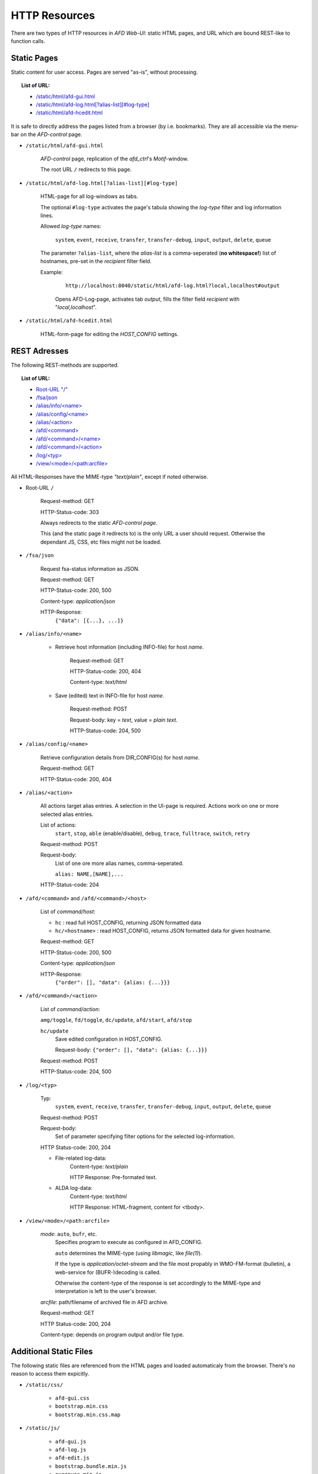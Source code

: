HTTP Resources
==============

There are two types of HTTP resources in *AFD Web-UI*: static HTML pages, and
URL which are bound REST-like to function calls.
 
Static Pages
------------

Static content for user access. Pages are served "as-is", without processing.

.. topic:: List of URL:

    - `/static/html/afd-gui.html <#sh-gui>`_

    - `/static/html/afd-log.html[?alias-list][#log-type] <#_sh-log>`_

    - `/static/html/afd-hcedit.html <#sh-hced>`_

It is safe to directly address the pages listed from a browser (by i.e.
bookmarks). They are all accessible via the menu-bar on the *AFD-control* page.


.. _sh-gui:

- ``/static/html/afd-gui.html``

    *AFD-control* page, replication of the *afd_ctrl*'s *Motif*-window.
    
    The root URL ``/`` redirects to this page.


.. _sh-log:

- ``/static/html/afd-log.html[?alias-list][#log-type]``

    HTML-page for all log-windows as tabs.
    
    The optional ``#log-type`` activates the page's tabula showing the 
    *log-type* filter and log information lines.
    
    Allowed *log-type* names:
        
        ``system``, ``event``, ``receive``, ``transfer``, ``transfer-debug``,
        ``input``, ``output``, ``delete``, ``queue``
    
    The parameter ``?alias-list``, where the *alias-list* is a comma-seperated 
    (**no whitespace!**) list of hostnames, pre-set in the *recipient* filter 
    field.
    
    Example:

        ::
        
            http://localhost:8040/static/html/afd-log.html?local,localhost#output
        
        Opens AFD-Log-page, activates tab *output*, fills the filter field
        *recipient* with "*local,localhost*".


.. _sh-hced:

- ``/static/html/afd-hcedit.html``

    HTML-form-page for editing the *HOST_CONFIG* settings.


REST Adresses
-------------

The following REST-methods are supported.

.. topic:: List of URL:

    - `Root-URL "/" <#root>`_

    - `/fsa/json <#fsa>`_

    - `/alias/info/<name> <#al-inf>`_

    - `/alias/config/<name> <#al-cfg>`_

    - `/alias/<action> <#al-act>`_

    - `/afd/<command> <#afd-cmd>`_

    - `/afd/<command>/<name> <#afd-cmd>`_

    - `/afd/<command>/<action> <#afd-cmd>`_

    - `/log/<typ> <#log>`_

    - `/view/<mode>/<path:arcfile> <#view>`_

All HTML-Responses have the MIME-type *"text/plain"*, except if noted otherwise.


.. _root:

- Root-URL ``/``
    
    Request-method: GET
        
    HTTP-Status-code: 303
    
    Always redirects to the static `AFD-control page`.
    
    This (and the static page it redirects to) is the only URL a user should 
    request. Otherwise the dependant JS, CSS, etc files might not be loaded. 


.. _fsa:

- ``/fsa/json``

    Request fsa-status information as JSON.
    
    Request-method: GET
    
    HTTP-Status-code: 200, 500
    
    Content-type: *application/json*
    
    HTTP-Response:
        ``{"data": [{...}, ...]}``


.. _al-inf:
    
- ``/alias/info/<name>``

    - Retrieve host information (including INFO-file) for host `name`.
        
        Request-method: GET
        
        HTTP-Status-code: 200, 404
        
        Content-type: *text/html*
        
    - Save (edited) text in INFO-file for host `name`.
    
        Request-method: POST
        
        Request-body: key = *text*, value = *plain text*.

        HTTP-Status-code: 204, 500


.. _al-cfg:

- ``/alias/config/<name>``

    Retrieve configuration details from DIR_CONFIG(s) for host `name`.
        
    Request-method: GET
    
    HTTP-Status-code: 200, 404


.. _al-act:

- ``/alias/<action>``

    All actions target alias entries. A selection in the UI-page is required.
    Actions work on one or more selected alias entries.
    
    List of actions: 
        ``start``, ``stop``, ``able`` (enable/disable), ``debug``, ``trace``, 
        ``fulltrace``, ``switch``, ``retry``

    Request-method: POST
    
    Request-body:
        List of one ore more alias names, comma-seperated.
        
        ``alias: NAME,[NAME],...``
        
    HTTP-Status-code: 204


.. _afd-cmd:

- ``/afd/<command>`` and ``/afd/<command>/<host>``
    
    List of *command/host*:

    - ``hc`` : read full HOST_CONFIG, returning JSON formatted data
    - ``hc/<hostname>`` : read HOST_CONFIG, returns JSON formatted data for
      given hostname.

    Request-method: GET

    HTTP-Status-code: 200, 500

    Content-type: *application/json*
    
    HTTP-Response:
        ``{"order": [], "data": {alias: {...}}}``


- ``/afd/<command>/<action>``
    
    List of *command/action*:
    
    ``amg/toggle``, ``fd/toggle``, ``dc/update``, ``afd/start``, ``afd/stop``
    
    ``hc/update``
        Save edited configuration in HOST_CONFIG.
        
        Request-body: ``{"order": [], "data": {alias: {...}}}``

    Request-method: POST

    HTTP-Status-code: 204, 500


.. _log:

- ``/log/<typ>``
    
    Typ:
        ``system``, ``event``, ``receive``, ``transfer``, ``transfer-debug``,
        ``input``, ``output``, ``delete``, ``queue``
    
    Request-method: POST
    
    Request-body:
        Set of parameter specifying filter options for the selected 
        log-information.
        
    HTTP Status-code: 200, 204
    
    - File-related log-data: 
        Content-type: *text/plain*
        
        HTTP Response: Pre-formated text.
    
    - ALDA log-data: 
        Content-type: *text/html*

        HTTP Response: HTML-fragment, content for <tbody>.


.. _view:

- ``/view/<mode>/<path:arcfile>``

    `mode`: ``auto``, ``bufr``, etc.
        Specifies program to execute as configured in AFD_CONFIG.
        
        ``auto`` determines the MIME-type (using *libmagic*, like *file(1)*).
        
        If the type is *application/octet-stream* and the file most propably in
        WMO-FM-format (bulletin), a web-service for (BUFR-)decoding is called.
        
        Otherwise the content-type of the response is set accordingly to the 
        MIME-type and interpretation is left to the user's browser.
    
    `arcfile`: path/filename of archived file in AFD archive.
    
    Request-method: GET
    
    HTTP Status-code: 200, 204
    
    Content-type: depends on program output and/or file type.


Additional Static Files
-----------------------
The following static files are referenced from the HTML pages and loaded 
automaticaly from the browser. There's no reason to access them expicitly.

- ``/static/css/``

    - ``afd-gui.css``

    - ``bootstrap.min.css``

    - ``bootstrap.min.css.map``

- ``/static/js/``

    - ``afd-gui.js``

    - ``afd-log.js``

    - ``afd-edit.js``

    - ``bootstrap.bundle.min.js``

    - ``excanvas.min.js``

    - ``jquery-3.4.0.min.js``

    - ``npm.js``

